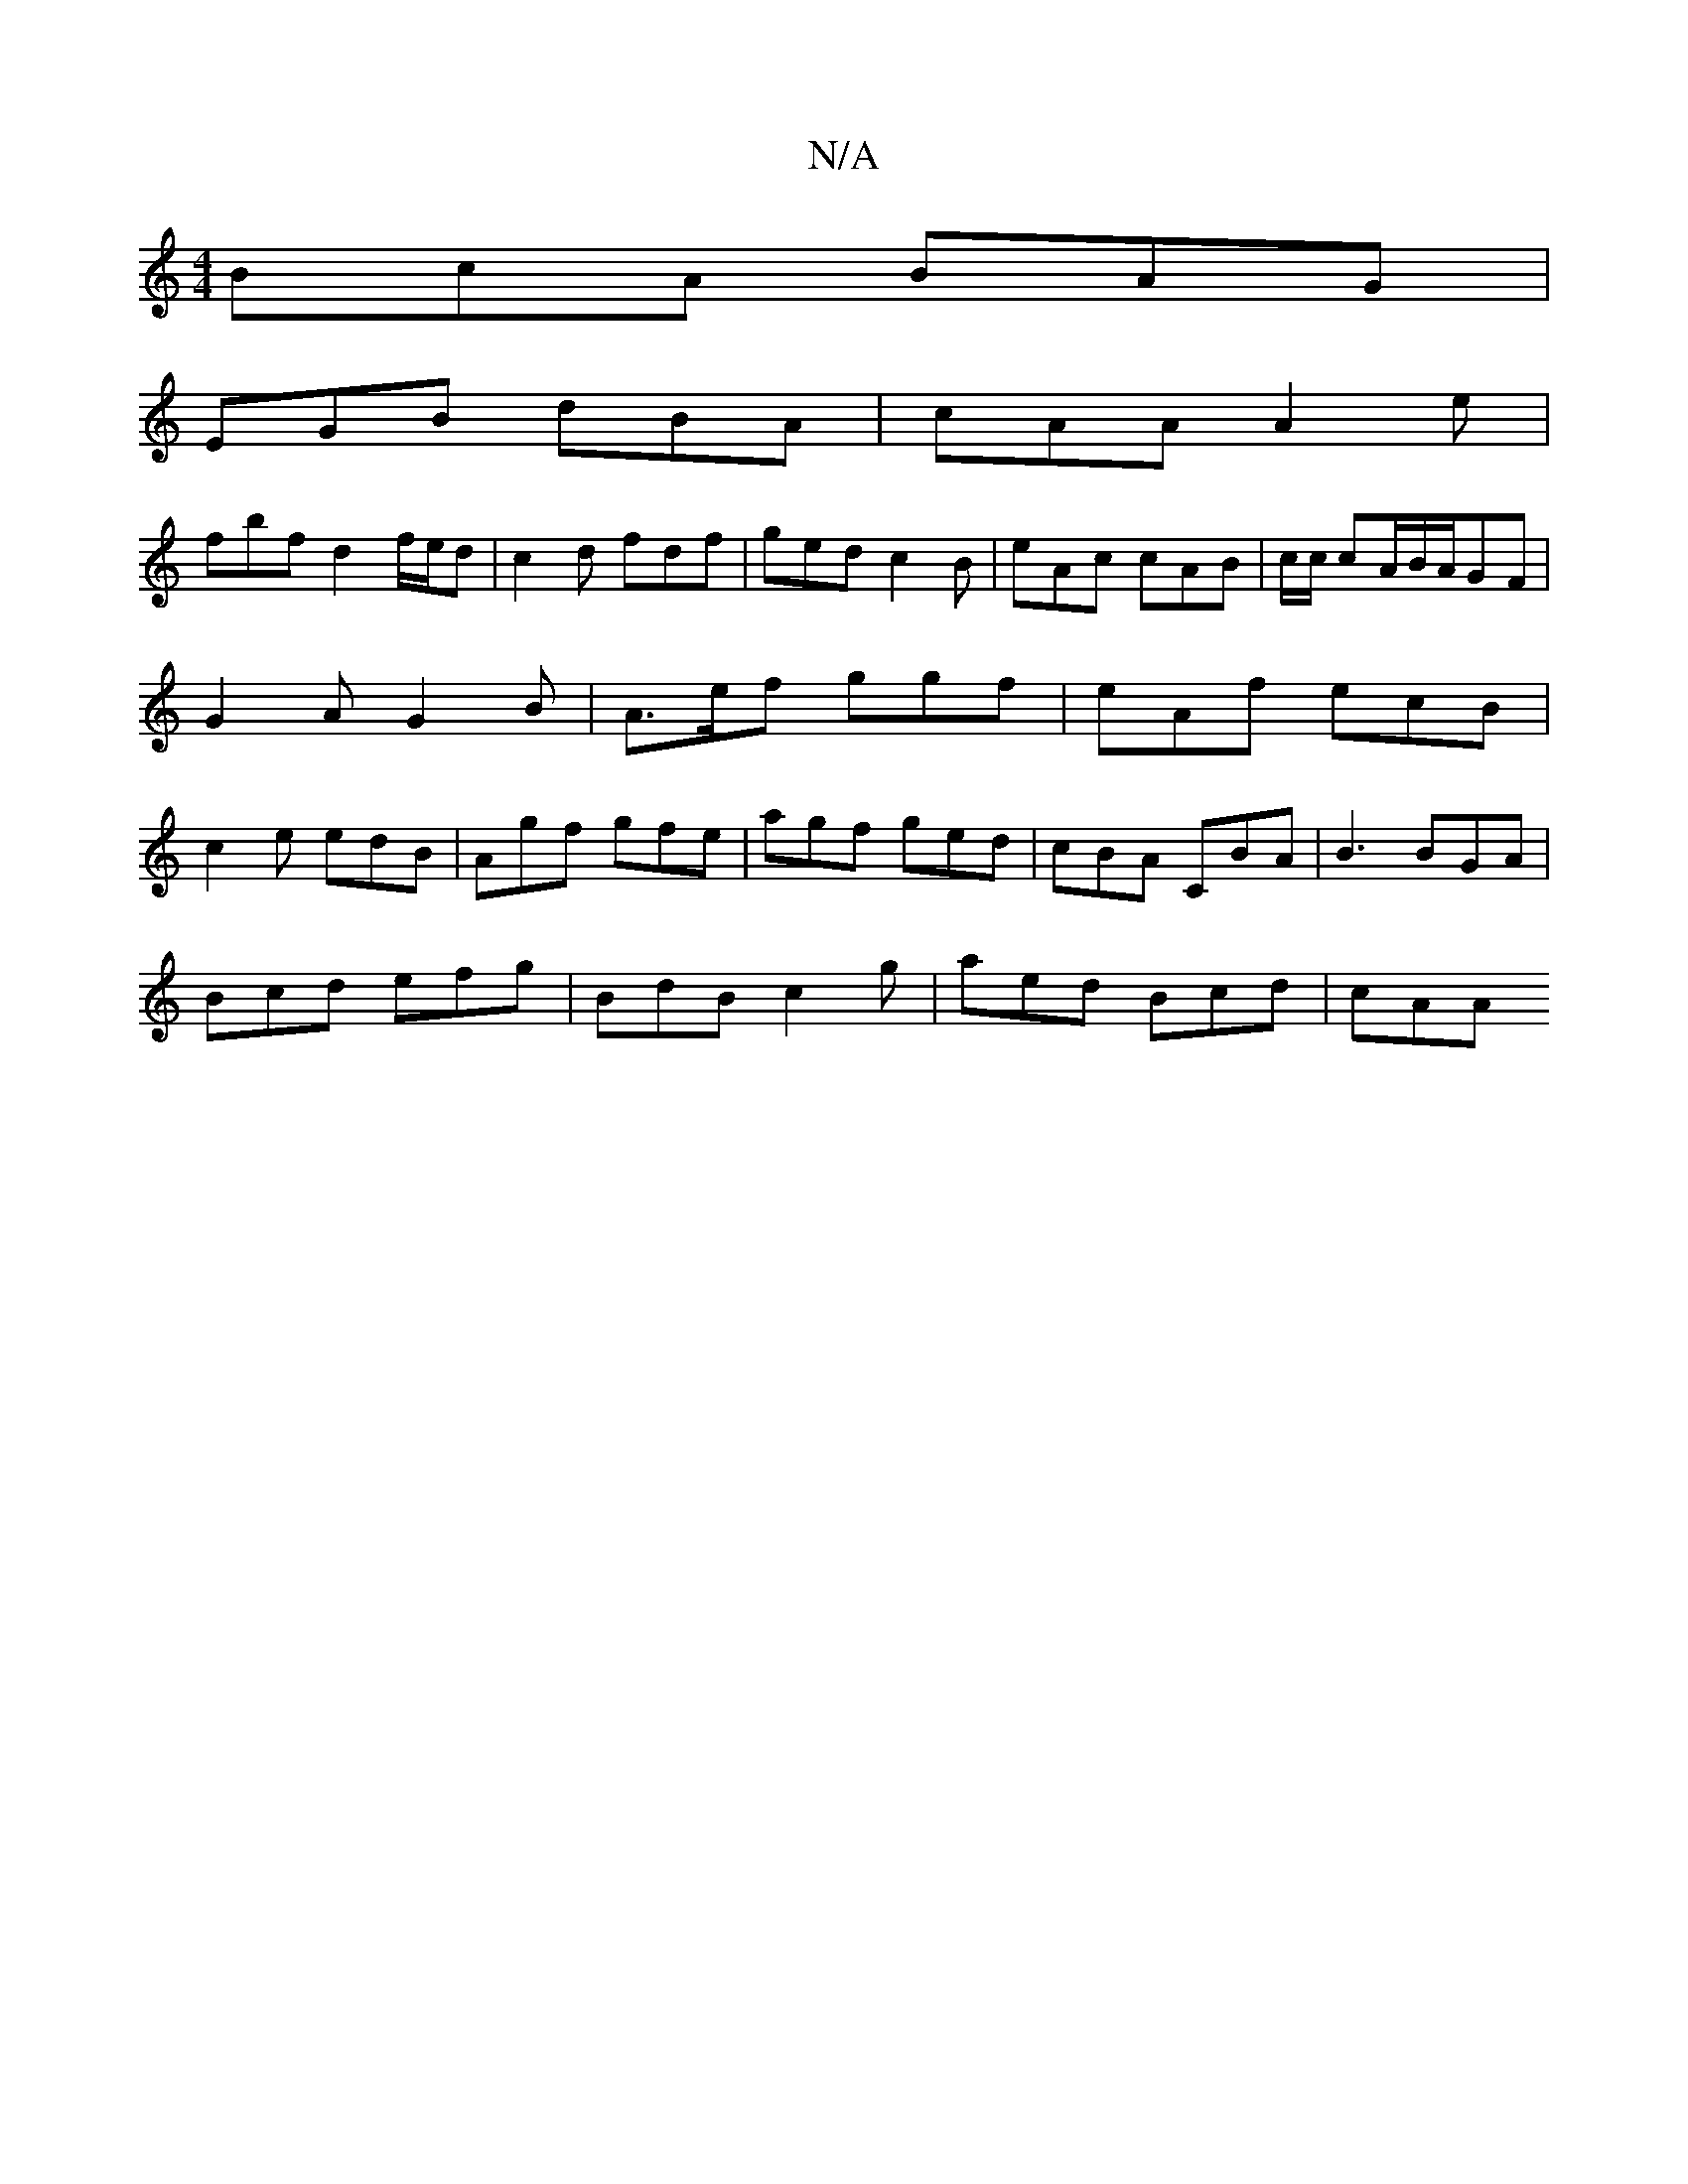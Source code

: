 X:1
T:N/A
M:4/4
R:N/A
K:Cmajor
 BcA BAG |
EGB dBA | cAA A2e |
fbf d2f/e/d | c2d fdf | ged c2 B | eAc cAB | c/c/ cA/B/A/GF | G2 A G2 B | A>ef ggf|eAf ecB|c2e edB|Agf gfe|agf ged|cBA CBA | B3 BGA |
Bcd efg | BdB c2 g | aed Bcd | cAA 